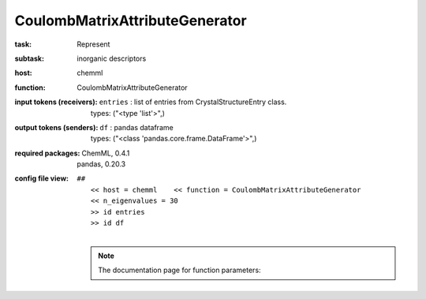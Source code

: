 .. _CoulombMatrixAttributeGenerator:

CoulombMatrixAttributeGenerator
================================

:task:
    | Represent

:subtask:
    | inorganic descriptors

:host:
    | chemml

:function:
    | CoulombMatrixAttributeGenerator

:input tokens (receivers):
    | ``entries`` : list of entries from CrystalStructureEntry class.
    |   types: ("<type 'list'>",)

:output tokens (senders):
    | ``df`` : pandas dataframe
    |   types: ("<class 'pandas.core.frame.DataFrame'>",)


:required packages:
    | ChemML, 0.4.1
    | pandas, 0.20.3

:config file view:
    | ``##``
    |   ``<< host = chemml    << function = CoulombMatrixAttributeGenerator``
    |   ``<< n_eigenvalues = 30``
    |   ``>> id entries``
    |   ``>> id df``
    |
    .. note:: The documentation page for function parameters: 
